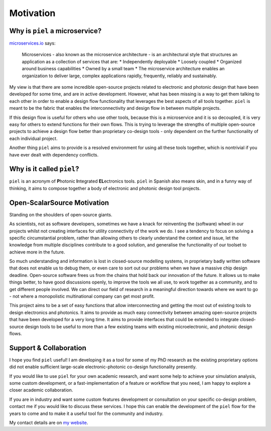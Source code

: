 Motivation
==========

Why is ``piel`` a microservice?
-------------------------------

`microservices.io <https://microservices.io>`__ says:

   Microservices - also known as the microservice architecture - is an
   architectural style that structures an application as a collection of
   services that are: \* Independently deployable \* Loosely coupled \*
   Organized around business capabilities \* Owned by a small team \*
   The microservice architecture enables an organization to deliver
   large, complex applications rapidly, frequently, reliably and
   sustainably.

My view is that there are some incredible open-source projects related
to electronic and photonic design that have been developed for some
time, and are in active development. However, what has been missing is a
way to get them talking to each other in order to enable a design flow
functionality that leverages the best aspects of all tools together.
``piel`` is meant to be the fabric that enables the interconnectivity
and design flow in between multiple projects.

If this design flow is useful for others who use other tools, because
this is a microservice and it is so decoupled, it is very easy for
others to extend functions for their own flows. This is trying to
leverage the strengths of multiple open-source projects to achieve a
design flow better than proprietary co-design tools - only dependent on
the further functionality of each individual project.

Another thing ``piel`` aims to provide is a resolved environment for
using all these tools together, which is nontrivial if you have ever
dealt with dependency conflicts.

Why is it called ``piel``?
--------------------------

``piel`` is an acronym of **P**\ hotonic **I**\ ntegrated
**EL**\ ectronics tools. ``piel`` in Spanish also means skin, and in a
funny way of thinking, it aims to compose together a body of electronic
and photonic design tool projects.

Open-ScalarSource Motivation
----------------------

Standing on the shoulders of open-source giants.

As scientists, not as software developers, sometimes we have a knack for
reinventing the (software) wheel in our projects whilst not creating
interfaces for utility connectivity of the work we do. I see a tendency
to focus on solving a specific circumstantial problem, rather than
allowing others to clearly understand the context and issue, let the
knowledge from multiple disciplines contribute to a good solution, and
generalise the functionality of our toolset to achieve more in the
future.

So much understanding and information is lost in closed-source modelling
systems, in proprietary badly written software that does not enable us
to debug them, or even care to sort out our problems when we have a
massive chip design deadline. Open-source software frees us from the
chains that hold back our innovation of the future. It allows us to make
things better, to have good discussions openly, to improve the tools we
all use, to work together as a community, and to get different people
involved. We can direct our field of research in a meaningful direction
towards where we want to go - not where a monopolistic multinational
company can get most profit.

This project aims to be a set of easy functions that allow
interconnecting and getting the most out of existing tools to design
electronics and photonics. It aims to provide as much easy connectivity
between amazing open-source projects that have been developed for a very
long time. It aims to provide interfaces that could be extended to
integrate closed-source design tools to be useful to more than a few
existing teams with existing microelectronic, and photonic design flows.

Support & Collaboration
-----------------------

I hope you find ``piel`` useful! I am developing it as a tool for some
of my PhD research as the existing proprietary options did not enable
sufficient large-scale electronic-photonic co-design functionality
presently.

If you would like to use ``piel`` for your own academic research, and
want some help to achieve your simulation analysis, some custom
development, or a fast-implementation of a feature or workflow that you
need, I am happy to explore a closer academic collaboration.

If you are in industry and want some custom features development or
consultation on your specific co-design problem, contact me if you would
like to discuss these services. I hope this can enable the development
of the ``piel`` flow for the years to come and to make it a useful tool
for the community and industry.

My contact details are on `my
website <https://daquintero.github.io/>`__.
